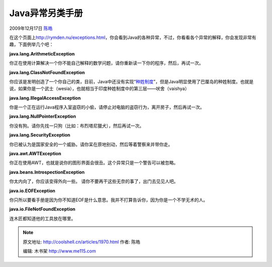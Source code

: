.. _articles1970:

Java异常另类手册
================

2009年12月17日 `陈皓 <http://coolshell.cn/articles/author/haoel>`__

在这个页面上\ `http://rymden.nu/exceptions.html <http://rymden.nu/exceptions.html>`__\ ，你会看到Java的各种异常，不过，你看看各个异常的解释，你会发现非常有趣，下面例举几个吧：

**java.lang.ArithmeticException**

你正在使用计算解决一个你不能自己解释的数学问题，请你重新读一下你的程序，然后，再试一次。

**java.lang.ClassNotFoundException**

你应该是发明创造了一个你自己的类，目前，Java中还没有实现“\ `种姓制度 <http://zh.wikipedia.org/wiki/%E5%8D%B0%E5%BA%A6%E7%A7%8D%E5%A7%93%E5%88%B6%E5%BA%A6>`__\ ”，但是Java明显使用了巴厘岛的种姓制度。也就是说，如果你是一个武士（wesia），也就相当于印度种姓制度中的第三层——吠舍（vaishya）

**java.lang.IllegalAccessException**

你是一个正在运行Java程序入室盗窃的小偷，请停止对电脑的盗窃行为，离开房子，然后再试一次。

**java.lang.NullPointerException**

你没有狗。请你先找一只狗（比如：布烈塔尼獵犬），然后再试一次。

**java.lang.SecurityException**

你已被认为是国家安全的一个威胁。请你呆在原地别动，然后等着警察来并带你走。

**java.awt.AWTException**

你正在使用AWT，也就是说你的图形界面会很丑。这个异常只是一个警告可以被忽略。

**java.beans.IntrospectionException**

你太内向了，你应该变得外向一些。 请你不要再干这些无奈的事了，出门去见见人吧。

**java.io.EOFException**

你只所以要看手册是因为你不知道EOF是什么意思。我并不打算告诉你，因为你是一个不学无术的人。

**java.io.FileNotFoundException**

连木匠都知道他的工具放在哪里。

.. |image6| image:: /coolshell/static/20140922114527709000.jpg

.. note::
    原文地址: http://coolshell.cn/articles/1970.html 
    作者: 陈皓 

    编辑: 木书架 http://www.me115.com